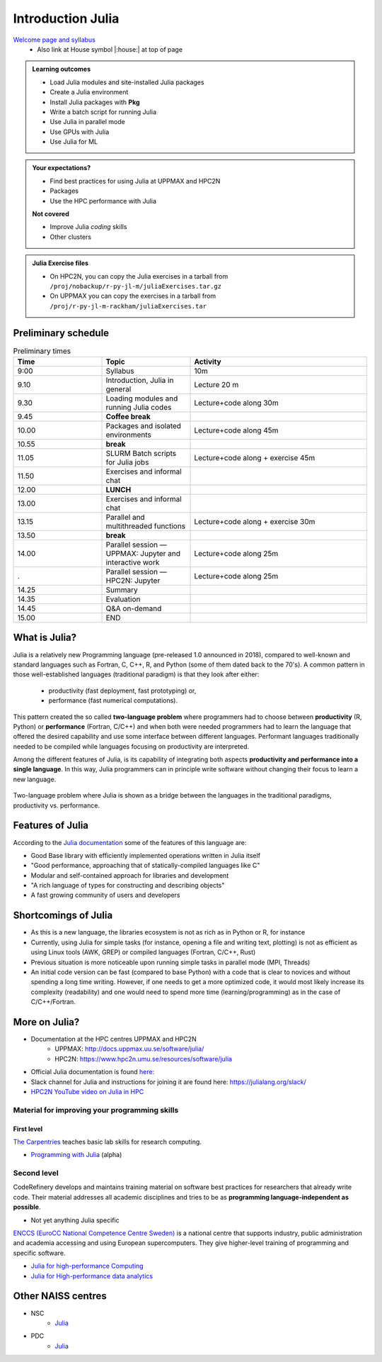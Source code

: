 Introduction Julia
==================

`Welcome page and syllabus <https://uppmax.github.io/HPC-python/index.html>`_
   - Also link at House symbol |:house:| at top of page 

.. admonition:: Learning outcomes
   
   - Load Julia modules and site-installed Julia packages
   - Create a Julia environment
   - Install Julia packages with **Pkg**
   - Write a batch script for running Julia
   - Use Julia in parallel mode
   - Use GPUs with Julia
   - Use Julia for ML 
    
.. admonition:: Your expectations?
   
    - Find best practices for using Julia at UPPMAX and HPC2N
    - Packages
    - Use the HPC performance with Julia

    
    **Not covered**
    
    - Improve Julia *coding* skills 
    - Other clusters
      
.. admonition:: Julia Exercise files

    - On HPC2N, you can copy the Julia exercises in a tarball 
      from ``/proj/nobackup/r-py-jl-m/juliaExercises.tar.gz``
    - On UPPMAX you can copy the exercises in a tarball 
      from ``/proj/r-py-jl-m-rackham/juliaExercises.tar``

.. challenge:: Download the exercise files

    - Copy the file and un-tar it in you personal project folder you created a while ago (https://uppmax.github.io/R-python-julia-HPC/login.html#prepare-your-environment-now). Finally enter the directory and list the content with the ``tree`` command.

    .. code-block:: bash

       cd /proj/r-py-jl-m-rackham/<your-name>        # on Rackham
       cd /proj/nobackup/r-py-jl-m/<your-name>       # on Kebnekaise
       cp ../juliaExercises.tar .
       tar xvf juliaExercises.tar
       tree julia


Preliminary schedule
--------------------

.. list-table:: Preliminary times
   :widths: 25 25 50
   :header-rows: 1

   * - Time
     - Topic
     - Activity
   * - 9:00
     - Syllabus 
     - 10m
   * - 9.10
     - Introduction, Julia in general
     - Lecture 20 m 
   * - 9.30
     - Loading modules and running Julia codes 
     - Lecture+code along 30m
   * - 9.45
     - **Coffee break**
     - 
   * - 10.00
     - Packages and isolated environments   
     - Lecture+code along 45m
   * - 10.55
     - **break**
     - 
   * - 11.05
     - SLURM Batch scripts for Julia jobs  
     - Lecture+code along + exercise 45m
   * - 11.50
     - Exercises and informal chat
     - 
   * - 12.00
     - **LUNCH**
     -
   * - 13.00
     - Exercises and informal chat
     - 
   * - 13.15
     - Parallel and multithreaded functions   
     - Lecture+code along + exercise 30m
   * - 13.50
     - **break**
     - 
   * - 14.00
     - Parallel session — UPPMAX: Jupyter and interactive work
     - Lecture+code along 25m
   * - .
     - Parallel session — HPC2N: Jupyter
     - Lecture+code along 25m   
   * - 14.25
     - Summary 
     -
   * - 14.35
     - Evaluation
     -
   * - 14.45
     - Q&A on-demand
     -
   * - 15.00
     - END
     -


.. instructor-note::

   - **FIX**
   - Intro 10 min 
   - Lecture and demo 10 min
   - Exercise 0 min



What is Julia?
--------------

Julia is a relatively new Programming language (pre-released 1.0 announced in 2018), compared to well-known and standard languages such as Fortran, C, C++, R, and Python (some of them dated back to the 70's). 
A common pattern in those well-established languages (traditional paradigm) is that they look after either:

  - productivity (fast deployment, fast prototyping) or,
  - performance (fast numerical computations). 

This pattern created the so called **two-language problem** where programmers had to choose between **productivity** (R, Python) or **performance** (Fortran, C/C++) and when both were needed programmers had to learn the language that offered the desired capability and use some interface between different languages. 
Performant languages traditionally needed to be compiled while languages focusing on productivity are interpreted.

Among the different features of Julia, is its capability of integrating both aspects **productivity and performance into a single language**. In this way, Julia programmers can in principle write software without changing their focus to learn a new language. 


.. figure:: ../../img/two-language.png
   :width: 450
   :align: center

   Two-language problem where Julia is shown as a bridge between the languages
   in the traditional paradigms, productivity vs. performance. 



Features of Julia
-----------------

According to the `Julia documentation <https://docs.julialang.org/en/v1/>`_ some of
the features of this language are:

- Good Base library with efficiently implemented operations written in Julia itself
- "Good performance, approaching that of statically-compiled languages like C"
- Modular and self-contained approach for libraries and development
- "A rich language of types for constructing and describing objects"
- A fast growing community of users and developers

Shortcomings of Julia
---------------------

- As this is a new language, the libraries ecosystem is not as rich as in Python or R, for instance
- Currently, using Julia for simple tasks (for instance, opening a file and writing text, plotting) is not as
  efficient as using Linux tools (AWK, GREP) or compiled languages (Fortran, C/C++, Rust)
- Previous situation is more noticeable upon running simple tasks in parallel mode (MPI, Threads)
- An initial code version can be fast (compared to base Python) with a code that is clear to
  novices and without spending a long time writing. However, if one needs to get a more optimized code, 
  it would most likely increase its complexity (readability) and one would need to spend more time 
  (learning/programming) as in the case of C/C++/Fortran.  



More on Julia?
--------------

- Documentation at the HPC centres UPPMAX and HPC2N
   - UPPMAX: http://docs.uppmax.uu.se/software/julia/
   - HPC2N: https://www.hpc2n.umu.se/resources/software/julia
- Official Julia documentation is found `here: <https://docs.julialang.org/en/v1/>`_
- Slack channel for Julia and instructions for joining it are found here: https://julialang.org/slack/
- `HPC2N YouTube video on Julia in HPC <https://www.youtube.com/watch?v=bXHe7Kj3Xxg>`_

Material for improving your programming skills
::::::::::::::::::::::::::::::::::::::::::::::

First level
...........

`The Carpentries <https://carpentries.org/>`_  teaches basic lab skills for research computing.

- `Programming with Julia  <https://carpentries-incubator.github.io/julia-novice/>`_ (alpha)

Second level
::::::::::::

CodeRefinery develops and maintains training material on software best practices for researchers that already write code. Their material addresses all academic disciplines and tries to be as **programming language-independent as possible**. 

- Not yet anything Julia specific

`ENCCS (EuroCC National Competence Centre Sweden) <https://enccs.se/>`_ is a national centre that supports industry, public administration and academia accessing and using European supercomputers. They give higher-level training of programming and specific software.

- `Julia for high-performance Computing <https://enccs.github.io/julia-for-hpc/>`_ 
- `Julia for High-performance data analytics <https://enccs.github.io/julia-for-hpda/>`_ 


Other NAISS centres
-------------------

- NSC
   - `Julia <https://www.nsc.liu.se/software/installed/tetralith/julia/>`_
- PDC
   - `Julia <https://www.pdc.kth.se/software/software/Julia/index_general.html>`_

.. keypoints::

   - Julia is a relatively new language with several attractive features.
   - It offers several modes that can make your workflow easier, i.e., ``Julian``, 
     ``shell``, ``package manager``, and ``help`` modes.

